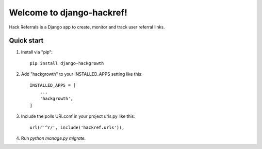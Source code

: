 =====
Welcome to django-hackref!
=====

.. image:: https://badge.fury.io/py/django-hackref.svg
    :target: https://badge.fury.io/py/django-hackref

.. image:: https://travis-ci.org/jmitchel3/django-hackref.png
   :target: http://travis-ci.org/jmitchel3/django-hackref

.. image:: https://img.shields.io/pypi/v/django-hackref.svg
    :target: https://pypi.python.org/pypi/django-hackref

.. image:: https://coveralls.io/repos/github/jmitchel3/django-hackref/badge.svg?branch=master 
    :target: https://coveralls.io/github/jmitchel3/django-hackref?branch=master

Hack Referrals is a Django app to create, monitor and track user referral links.


Quick start
-----------

1. Install via "pip"::

    pip install django-hackgrowth

2. Add "hackgrowth" to your INSTALLED_APPS setting like this::

    INSTALLED_APPS = [
        ...
        'hackgrowth',
    ]

3. Include the polls URLconf in your project urls.py like this::

    url(r'^r/', include('hackref.urls')),

4. Run `python manage.py migrate`.

